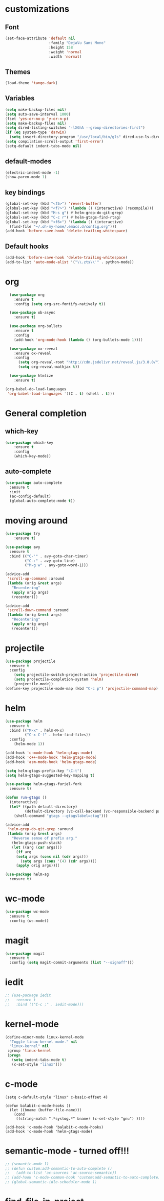 #+STARTUP: overview

* customizations
** Font

#+BEGIN_SRC emacs-lisp
  (set-face-attribute 'default nil
                      :family "DejaVu Sans Mono"
                      :height 158
                      :weight 'normal
                      :width 'normal)
#+END_SRC

** Themes

#+BEGIN_SRC emacs-lisp
(load-theme 'tango-dark)
#+END_SRC

** Variables
#+BEGIN_SRC emacs-lisp
(setq make-backup-files nil)
(setq auto-save-interval 1000)
(fset 'yes-or-no-p 'y-or-n-p)
(setq make-backup-files nil)
(setq dired-listing-switches "-lXGhA --group-directories-first")
(if (eq system-type 'darwin)
  (setq insert-directory-program "/usr/local/bin/gls" dired-use-ls-dired t))
(setq compilation-scroll-output 'first-error)
(setq-default indent-tabs-mode nil)
#+END_SRC

** default-modes
#+BEGIN_SRC emacs-lisp
(electric-indent-mode -1)
(show-paren-mode 1)
#+END_SRC
** key bindings

#+BEGIN_SRC emacs-lisp
(global-set-key (kbd "<f5>") 'revert-buffer)
(global-set-key (kbd "<f7>") '(lambda () (interactive) (recompile)))
(global-set-key (kbd "M-s g") #'helm-grep-do-git-grep)
(global-set-key (kbd "C-c r") #'helm-gtags-find-rtag)
(global-set-key (kbd "<f6>") '(lambda () (interactive)
  (find-file "~/.oh-my-home/.emacs.d/config.org")))
(add-hook 'before-save-hook 'delete-trailing-whitespace)
#+END_SRC

** Default hooks

#+BEGIN_SRC emacs-lisp
(add-hook 'before-save-hook 'delete-trailing-whitespace)
(add-to-list 'auto-mode-alist '("\\.zts\\'" . python-mode))
#+END_SRC

* org

#+BEGIN_SRC emacs-lisp
  (use-package org
    :ensure t
    :config (setq org-src-fontify-natively t))

  (use-package ob-async
    :ensure t)

  (use-package org-bullets
    :ensure t
    :config
    (add-hook 'org-mode-hook (lambda () (org-bullets-mode 1))))

  (use-package ox-reveal
    :ensure ox-reveal
    :config
      (setq org-reveal-root "http://cdn.jsdelivr.net/reveal.js/3.0.0/")
      (setq org-reveal-mathjax t))

  (use-package htmlize
    :ensure t)

(org-babel-do-load-languages
 'org-babel-load-languages '((C . t) (shell . t)))

#+END_SRC

* General completion
** which-key
#+BEGIN_SRC emacs-lisp
(use-package which-key
	:ensure t
	:config
	(which-key-mode))
#+END_SRC

** auto-complete

#+BEGIN_SRC emacs-lisp
(use-package auto-complete
  :ensure t
  :init
  (ac-config-default)
  (global-auto-complete-mode t))
#+END_SRC

* moving around

#+BEGIN_SRC emacs-lisp
(use-package try
	:ensure t)

(use-package avy
  :ensure t
  :bind (("C-'" . avy-goto-char-timer)
         ("C-:" . avy-goto-line)
         ("M-g w" . avy-goto-word-1)))

(advice-add
 'scroll-up-command :around
 (lambda (orig &rest args)
   "Recentering"
   (apply orig args)
   (recenter)))

(advice-add
 'scroll-down-command :around
 (lambda (orig &rest args)
   "Recentering"
   (apply orig args)
   (recenter)))
#+END_SRC

* projectile

#+BEGIN_SRC emacs-lisp
(use-package projectile
  :ensure t
  :config
    (setq projectile-switch-project-action 'projectile-dired)
    (setq projectile-completion-system 'helm)
    (projectile-mode))
(define-key projectile-mode-map (kbd "C-c p") 'projectile-command-map)
#+END_SRC

* helm

#+BEGIN_SRC emacs-lisp
(use-package helm
  :ensure t
  :bind (("M-x" . helm-M-x)
         ("C-x C-f" . helm-find-files))
  :config
    (helm-mode 1))

(add-hook 'c-mode-hook 'helm-gtags-mode)
(add-hook 'c++-mode-hook 'helm-gtags-mode)
(add-hook 'asm-mode-hook 'helm-gtags-mode)

(setq helm-gtags-prefix-key "\C-t")
(setq helm-gtags-suggested-key-mapping t)

(use-package helm-gtags-furiel-fork
  :ensure t)

(defun run-gtags ()
  (interactive)
  (let* ((path default-directory)
         (default-directory (vc-call-backend (vc-responsible-backend path) 'root path)))
    (shell-command "gtags --gtagslabel=ctag")))

(advice-add
 'helm-grep-do-git-grep :around
 (lambda (orig &rest args)
   "Reverse sense of prefix arg."
   (helm-gtags-push-stack)
   (let ((arg (car args)))
     (if arg
	 (setq args (cons nil (cdr args)))
       (setq args (cons '(4) (cdr args))))
     (apply orig args))))

(use-package helm-ag
  :ensure t)
#+END_SRC

* wc-mode

#+BEGIN_SRC emacs-lisp
(use-package wc-mode
  :ensure t
  :config (wc-mode))
#+END_SRC

* magit

#+BEGIN_SRC emacs-lisp
(use-package magit
  :ensure t
  :config (setq magit-commit-arguments (list "--signoff")))
#+END_SRC

* iedit

#+BEGIN_SRC emacs-lisp
  ;; (use-package iedit
  ;;   :ensure t
  ;;   :bind (("C-c ;" . iedit-mode)))
#+END_SRC

* kernel-mode

#+BEGIN_SRC emacs-lisp
(define-minor-mode linux-kernel-mode
  "Toggle linux-kernel mode." nil
  "linux-kernel" nil
 :group 'linux-kernel
 (progn
   (setq indent-tabs-mode t)
   (c-set-style "linux")))
#+END_SRC

* c-mode

#+BEGIN_SRC
(setq c-default-style "linux" c-basic-offset 4)

(defun balabit-c-mode-hooks ()
  (let ((bname (buffer-file-name)))
    (cond
     ((string-match ".*syslog.*" bname) (c-set-style "gnu") ))))

(add-hook 'c-mode-hook 'balabit-c-mode-hooks)
(add-hook 'c-mode-hook 'helm-gtags-mode)
#+END_SRC

* semantic-mode - turned off!!!

#+BEGIN_SRC emacs-lisp
  ;; (semantic-mode 1)
  ;; (defun custom:add-semantic-to-auto-complete ()
  ;;   (add-to-list 'ac-sources 'ac-source-semantic))
  ;; (add-hook 'c-mode-common-hook 'custom:add-semantic-to-auto-complete)
  ;; (global-semantic-idle-scheduler-mode 1)
#+END_SRC

* find-file-in-project

#+BEGIN_SRC emacs-lisp
(use-package find-file-in-project
  :ensure t
  :bind (("C-x f" . find-file-in-project)))
#+END_SRC

* try
#+BEGIN_SRC emacs-lisp
(use-package try
	:ensure t)
#+END_SRC

* yaml-mode
#+BEGIN_SRC emacs-lisp
(use-package yaml-mode
  :ensure t)
#+END_SRC
* cmake-mode
#+BEGIN_SRC emacs-lisp
(use-package cmake-mode
  :ensure t)
#+END_SRC

* flycheck

#+BEGIN_SRC emacs-lisp
  ;; (use-package flycheck
  ;;   :ensure t
  ;;   :init
  ;;   (global-flycheck-mode t))
#+END_SRC

* python

#+BEGIN_SRC emacs-lisp
(use-package jedi
  :ensure t
  :init
  (add-hook 'python-mode-hook 'jedi:setup)
  (add-hook 'python-mode-hook 'jedi:ac-setup))

(use-package virtualenvwrapper
  :ensure t)
#+END_SRC

* markdown-mode
(use-package markdown-mode
  :ensure t
  :commands (markdown-mode gfm-mode)
  :mode (("README\\.md\\'" . gfm-mode)
         ("\\.md\\'" . markdown-mode)
         ("\\.markdown\\'" . markdown-mode))
  :init (setq markdown-command "multimarkdown"))
* undo-tree

#+BEGIN_SRC emacs-lisp
(use-package undo-tree
:ensure t
  :init
    (global-undo-tree-mode))
#+END_SRC

* misc
#+BEGIN_SRC emacs-lisp

  (use-package expand-region
    :ensure t
    :config
    (global-set-key (kbd "C-=") 'er/expand-region))

  ;; (use-package hungry-delete
  ;;   :ensure t
  ;;   :config
  ;;   (global-hungry-delete-mode))

#+END_SRC

* multiple cursors
#+BEGIN_SRC emacs-lisp
  (use-package multiple-cursors
    :ensure t
    :bind (("C-S-c C-S-c" . mc/edit-lines)
           ("C->" . mc/mark-next-like-this)
           ("C-<" . mc/mark-previous-like-this)
           ("C-c C-<" . mc/mark-all-like-this)))
#+END_SRC

* bison-mode

#+BEGIN_SRC emacs-lisp
(use-package bison-mode
    :ensure t)
(add-to-list 'auto-mode-alist '("\\.ym\\'" . bison-mode))
#+END_SRC

* phi-search

#+BEGIN_SRC emacs-lisp
  (use-package phi-search
    :ensure t)
  ;; :bind (("C-s". phi-search)
  ;;        ("C-r" . phi-search-backward))

  (add-hook 'multiple-cursors-mode-enabled-hook
            (lambda ()
              (interactive)
              (global-set-key (kbd "C-s") 'phi-search)
              (global-set-key (kbd "C-r") 'phi-search-backward)))

  (add-hook 'multiple-cursors-mode-disabled-hook
            (lambda ()
              (interactive)
              (global-set-key (kbd "C-s") 'isearch-forward)
              (global-set-key (kbd "C-r") 'isearch-backward)))

  (defun eval-and-replace ()
    "Replace the preceding sexp with its value."
    (interactive)
    (backward-kill-sexp)
    (condition-case nil
        (prin1 (eval (read (current-kill 0)))
               (current-buffer))
      (error (message "Invalid expression")
             (insert (current-kill 0)))))

  (add-hook 'multiple-cursors-mode-enabled-hook
            (lambda ()
              (interactive)
              (global-set-key (kbd "C-x C-e") 'eval-and-replace)))

  (add-hook 'multiple-cursors-mode-disabled-hook
            (lambda ()
              (interactive)
              (global-set-key (kbd "C-x C-e") 'eval-last-sexp)))
#+END_SRC
* hy-mode
#+BEGIN_SRC emacs-lisp
  (use-package hy-mode
    :bind (:map hy-mode-map
                ("C-x C-e" . 'hy-shell-eval-last-sexp))
    :ensure t)
#+END_SRC

* paredit
#+BEGIN_SRC emacs-lisp
(use-package paredit
  :ensure t)

(eval-after-load "paredit"
   '(progn
      (define-key paredit-mode-map (kbd "<C-left>") 'left-word)
      (define-key paredit-mode-map (kbd "<C-right>") 'right-word)))
#+END_SRC

* cider
#+BEGIN_SRC emacs-lisp
(use-package cider
  :ensure t
  :init
  (add-hook 'clojure-mode-hook 'eldoc-mode)
  (add-hook 'clojure-mode-hook 'paredit-mode))
#+END_SRC

* dockerfile-mode

#+BEGIN_SRC emacs-lisp
  (use-package dockerfile-mode
    :ensure t)
#+END_SRC

* prompt
#+BEGIN_SRC emacs-lisp
  (defun furiel-prompt--pre-command-hook ()
    (setq furiel-prompt--command-start-time (float-time)))
  (add-hook 'eshell-pre-command-hook 'furiel-prompt--pre-command-hook)

  (defun furiel-prompt--run-git (&rest args)
    (with-temp-buffer
      (apply #'process-file "git"
             nil (list t nil) nil
             args)
      (let ((result (buffer-substring-no-properties
                     (point-min) (line-end-position))))
        (if (string-equal result "")
            nil
          result))))

  (defun furiel-prompt--get-branch-name ()
    (s-chomp
     (or
      (furiel-prompt--run-git "symbolic-ref" "HEAD" "--short")
      (furiel-prompt--run-git "rev-parse" "HEAD" "--short"))))

  (defun furiel-prompt--dirty ()
    (when (furiel-prompt--run-git "status" "--porcelain")
      "🔧"))

  (defun furiel-prompt--git-part ()
    (if-let ((git-branch-name (furiel-prompt--get-branch-name)))
        (progn
          (concat
           (propertize "├─" 'face `(:foreground "green"))
           (propertize (format " branch: %s" git-branch-name) 'face `(:foreground "pink"))
           (if-let ((dirty-list (furiel-prompt--dirty)))
               (propertize (format " %s" (furiel-prompt--dirty)) 'face `(:foreground "pink")))
           "\n"))))

  (defun furiel-prompt--function ()
    (defvar-local furiel-prompt--command-start-time (float-time))

    (let ((execution-time
           (if furiel-prompt--command-start-time
               (- (float-time) furiel-prompt--command-start-time)
             0))
          (git-branch-name (furiel-prompt--get-branch-name)))

      (concat
       (when (> execution-time 0.5)
         (prog1
             (propertize
              (format "\nExecution time: %0.3f\n\n"
                      (- (float-time) furiel-prompt--command-start-time)  'face `(:foreground "white")))
           (setq furiel-prompt--command-start-time nil)))
       (propertize "┌─[" 'face `(:foreground "green"))
       (propertize (user-login-name) 'face `(:foreground "red"))
       (propertize "@" 'face `(:foreground "green"))
       (propertize (system-name) 'face `(:foreground "gray"))
       (propertize "]──[" 'face `(:foreground "green"))
       (propertize (format-time-string "%H:%M" (current-time)) 'face `(:foreground "yellow"))
       (propertize "]──[" 'face `(:foreground "green"))
       (propertize (concat (eshell/pwd)) 'face `(:foreground "white"))
       (propertize "]\n" 'face `(:foreground "green"))
       (furiel-prompt--git-part)
       (propertize "└─>" 'face `(:foreground "green"))
       (propertize (if (= (user-uid) 0) " # " " $ ") 'face `(:foreground "green"))
       )))

  (setq eshell-prompt-function #'furiel-prompt--function)
#+END_SRC
* packaging
#+BEGIN_SRC emacs-lisp
  (require 'package)
  (require 'package-x)

  (advice-add
   'package-upload-file :around
   (lambda (orig &rest args)
     "manual copy of multifile package"
     (apply orig args)
     (let ((file (first args)))
       (when (string= (file-name-extension file) "tar")
         (copy-file file package-archive-upload-base)))))
#+END_SRC

